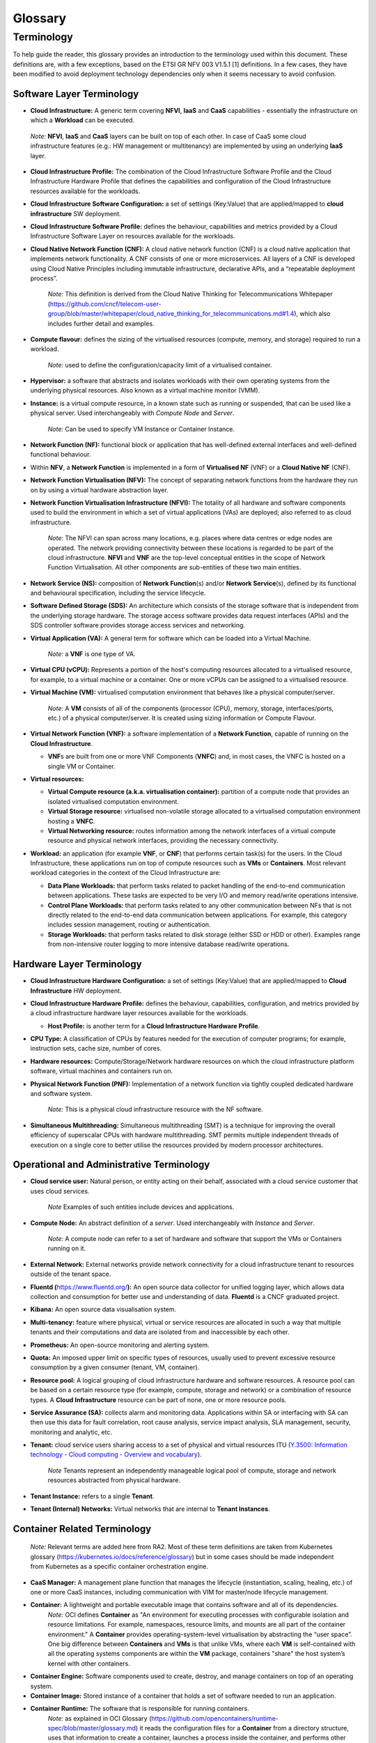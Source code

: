 Glossary
========

Terminology
-----------

To help guide the reader, this glossary provides an introduction to the terminology used within this document. These definitions are, with a few exceptions, based on the ETSI GR NFV 003 V1.5.1 [1] definitions. In a few cases, they have been modified to avoid deployment technology dependencies only when it seems necessary to avoid confusion.

Software Layer Terminology
~~~~~~~~~~~~~~~~~~~~~~~~~~

-  **Cloud Infrastructure:** A generic term covering **NFVI**, **IaaS** and **CaaS** capabilities - essentially the infrastructure on which a **Workload** can be executed.

..

   *Note:* **NFVI**, **IaaS** and **CaaS** layers can be built on top of each other. In case of CaaS some cloud infrastructure features (e.g.: HW management or multitenancy) are implemented by using an underlying **IaaS** layer.

-  **Cloud Infrastructure Profile:** The combination of the Cloud Infrastructure Software Profile and the Cloud Infrastructure Hardware Profile that defines the capabilities and configuration of the Cloud Infrastructure resources available for the workloads.

-  **Cloud Infrastructure Software Configuration:** a set of settings (Key:Value) that are applied/mapped to **cloud infrastructure** SW deployment.

-  **Cloud Infrastructure Software Profile:** defines the behaviour, capabilities and metrics provided by a Cloud Infrastructure Software Layer on resources available for the workloads.

-  **Cloud Native Network Function (CNF):** A cloud native network function (CNF) is a cloud native application that implements network functionality. A CNF consists of one or more microservices. All layers of a CNF is developed using Cloud Native Principles including immutable infrastructure, declarative APIs, and a “repeatable deployment process”.

      *Note:* This definition is derived from the Cloud Native Thinking for Telecommunications Whitepaper (`https://github.com/cncf/telecom-user-group/blob/master/whitepaper/cloud_native_thinking_for_telecommunications.md#1.4 <https://github.com/cncf/telecom-user-group/blob/master/whitepaper/cloud_native_thinking_for_telecommunications.md#1.4>`__), which also includes further detail and examples.

-  **Compute flavour:** defines the sizing of the virtualised resources (compute, memory, and storage) required to run a workload.

      *Note:* used to define the configuration/capacity limit of a virtualised container.

-  **Hypervisor:** a software that abstracts and isolates workloads with their own operating systems from the underlying physical resources. Also known as a virtual machine monitor (VMM).

-  **Instance:** is a virtual compute resource, in a known state such as running or suspended, that can be used like a physical server. Used interchangeably with *Compute Node* and *Server*.

      *Note:* Can be used to specify VM Instance or Container Instance.

-  **Network Function (NF):** functional block or application that has well-defined external interfaces and well-defined functional behaviour.

-  Within **NFV**, a **Network Function** is implemented in a form of **Virtualised NF** (VNF) or a **Cloud Native NF** (CNF).

-  **Network Function Virtualisation (NFV):** The concept of separating network functions from the hardware they run on by using a virtual hardware abstraction layer.

-  **Network Function Virtualisation Infrastructure (NFVI):** The totality of all hardware and software components used to build the environment in which a set of virtual applications (VAs) are deployed; also referred to as cloud infrastructure.

      *Note:* The NFVI can span across many locations, e.g. places where data centres or edge nodes are operated. The network providing connectivity between these locations is regarded to be part of the cloud infrastructure. **NFVI** and **VNF** are the top-level conceptual entities in the scope of Network Function Virtualisation. All other components are sub-entities of these two main entities.

-  **Network Service (NS):** composition of **Network Function**\ (s) and/or **Network Service**\ (s), defined by its functional and behavioural specification, including the service lifecycle.

-  **Software Defined Storage (SDS):** An architecture which consists of the storage software that is independent from the underlying storage hardware. The storage access software provides data request interfaces (APIs) and the SDS controller software provides storage access services and networking.

-  **Virtual Application (VA):** A general term for software which can be loaded into a Virtual Machine.

      *Note:* a **VNF** is one type of VA.

-  **Virtual CPU (vCPU):** Represents a portion of the host's computing resources allocated to a virtualised resource, for example, to a virtual machine or a container. One or more vCPUs can be assigned to a virtualised resource.

-  **Virtual Machine (VM):** virtualised computation environment that behaves like a physical computer/server.

      *Note:* A **VM** consists of all of the components (processor (CPU), memory, storage, interfaces/ports, etc.) of a physical computer/server. It is created using sizing information or Compute Flavour.

-  **Virtual Network Function (VNF):** a software implementation of a **Network Function**, capable of running on the **Cloud Infrastructure**.

   -  **VNF**\ s are built from one or more VNF Components (**VNFC**) and, in most cases, the VNFC is hosted on a single VM or Container.

-  **Virtual resources:**

   -  **Virtual Compute resource (a.k.a. virtualisation container):** partition of a compute node that provides an isolated virtualised computation environment.
   -  **Virtual Storage resource:** virtualised non-volatile storage allocated to a virtualised computation environment hosting a **VNFC**.
   -  **Virtual Networking resource:** routes information among the network interfaces of a virtual compute resource and physical network interfaces, providing the necessary connectivity.

-  **Workload:** an application (for example **VNF**, or **CNF**) that performs certain task(s) for the users. In the Cloud Infrastructure, these applications run on top of compute resources such as **VMs** or **Containers**. Most relevant workload categories in the context of the Cloud Infrastructure are:

   -  **Data Plane Workloads:** that perform tasks related to packet handling of the end-to-end communication between applications. These tasks are expected to be very I/O and memory read/write operations intensive.
   -  **Control Plane Workloads:** that perform tasks related to any other communication between NFs that is not directly related to the end-to-end data communication between applications. For example, this category includes session management, routing or authentication.
   -  **Storage Workloads:** that perform tasks related to disk storage (either SSD or HDD or other). Examples range from non-intensive router logging to more intensive database read/write operations.

Hardware Layer Terminology
~~~~~~~~~~~~~~~~~~~~~~~~~~

-  **Cloud Infrastructure Hardware Configuration:** a set of settings (Key:Value) that are applied/mapped to **Cloud Infrastructure** HW deployment.

-  **Cloud Infrastructure Hardware Profile:** defines the behaviour, capabilities, configuration, and metrics provided by a cloud infrastructure hardware layer resources available for the workloads.

   -  **Host Profile:** is another term for a **Cloud Infrastructure Hardware Profile**.

-  **CPU Type:** A classification of CPUs by features needed for the execution of computer programs; for example, instruction sets, cache size, number of cores.

-  **Hardware resources:** Compute/Storage/Network hardware resources on which the cloud infrastructure platform software, virtual machines and containers run on.

-  **Physical Network Function (PNF):** Implementation of a network function via tightly coupled dedicated hardware and software system.

      *Note:* This is a physical cloud infrastructure resource with the NF software.

-  **Simultaneous Multithreading:** Simultaneous multithreading (SMT) is a technique for improving the overall efficiency of superscalar CPUs with hardware multithreading. SMT permits multiple independent threads of execution on a single core to better utilise the resources provided by modern processor architectures.

Operational and Administrative Terminology
~~~~~~~~~~~~~~~~~~~~~~~~~~~~~~~~~~~~~~~~~~

-  **Cloud service user:** Natural person, or entity acting on their behalf, associated with a cloud service customer that uses cloud services.

      *Note* Examples of such entities include devices and applications.

-  **Compute Node:** An abstract definition of a *server*. Used interchangeably with *Instance* and *Server*.

      *Note:* A compute node can refer to a set of hardware and software that support the VMs or Containers running on it.

-  **External Network:** External networks provide network connectivity for a cloud infrastructure tenant to resources outside of the tenant space.

-  **Fluentd (**\ `https://www.fluentd.org/ <https://www.fluentd.org/>`__\ **):** An open source data collector for unified logging layer, which allows data collection and consumption for better use and understanding of data. **Fluentd** is a CNCF graduated project.

-  **Kibana:** An open source data visualisation system.

-  **Multi-tenancy:** feature where physical, virtual or service resources are allocated in such a way that multiple tenants and their computations and data are isolated from and inaccessible by each other.

-  **Prometheus:** An open-source monitoring and alerting system.

-  **Quota:** An imposed upper limit on specific types of resources, usually used to prevent excessive resource consumption by a given consumer (tenant, VM, container).

-  **Resource pool:** A logical grouping of cloud infrastructure hardware and software resources. A resource pool can be based on a certain resource type (for example, compute, storage and network) or a combination of resource types. A **Cloud Infrastructure** resource can be part of none, one or more resource pools.

-  **Service Assurance (SA):** collects alarm and monitoring data. Applications within SA or interfacing with SA can then use this data for fault correlation, root cause analysis, service impact analysis, SLA management, security, monitoring and analytic, etc.

-  **Tenant:** cloud service users sharing access to a set of physical and virtual resources ITU (`Y.3500: Information technology - Cloud computing - Overview and vocabulary <https://www.itu.int/rec/T-REC-Y.3500-201408-I>`__).

      *Note* Tenants represent an independently manageable logical pool of compute, storage and network resources abstracted from physical hardware.

-  **Tenant Instance:** refers to a single **Tenant**.

-  **Tenant (Internal) Networks:** Virtual networks that are internal to **Tenant Instances**.

Container Related Terminology
~~~~~~~~~~~~~~~~~~~~~~~~~~~~~

   *Note:* Relevant terms are added here from RA2. Most of these term definitions are taken from Kubernetes glossary (`https://kubernetes.io/docs/reference/glossary <https://kubernetes.io/docs/reference/glossary>`__) but in some cases should be made independent from Kubernetes as a specific container orchestration engine.

-  **CaaS Manager:** A management plane function that manages the lifecycle (instantiation, scaling, healing, etc.) of one or more CaaS instances, including communication with VIM for master/node lifecycle management.
-  **Container:** A lightweight and portable executable image that contains software and all of its dependencies.
      *Note:* OCI defines **Container** as "An environment for executing processes with configurable isolation and resource limitations. For example, namespaces, resource limits, and mounts are all part of the container environment."
      A **Container** provides operating-system-level virtualisation by abstracting the “user space”. One big difference between **Containers** and **VMs** is that unlike VMs, where each **VM** is self-contained with all the operating systems components are within the **VM** package, containers "share" the host system’s kernel with other containers.

-  **Container Engine:** Software components used to create, destroy, and manage containers on top of an operating system.
-  **Container Image:** Stored instance of a container that holds a set of software needed to run an application.
-  **Container Runtime:** The software that is responsible for running containers.
      *Note:* as explained in OCI Glossary (`https://github.com/opencontainers/runtime-spec/blob/master/glossary.md <https://github.com/opencontainers/runtime-spec/blob/master/glossary.md>`__) it reads the configuration files for a
      **Container** from a directory structure, uses that information to create a container, launches a process inside the container, and performs other lifecycle actions.

-  **Container-as-a-Service (CaaS)**: A complete set of technologies to enable the management of containerised software, including a Kubernetes cluster, container networking, storage, routing, service mesh, etc.
-  **Kubernetes Cluster:** A set of machines, called nodes and master, that run containerised applications managed by Kubernetes. A cluster has at least one worker node and at least one master.
      *Note:* adapted from Kubernetes Glossary(\ `https://kubernetes.io/docs/reference/glossary/?all=true#term-cluster <https://kubernetes.io/docs/reference/glossary/?all=true#term-cluster>`__).

-  **Kubernetes Control Plane:** The container orchestration layer that exposes the API and interfaces to define, deploy, and manage the lifecycle of containers.
-  **Kubernetes Master:** Master(s) manage the worker nodes and the Pods in the cluster. The master may run on a **VM** or a physical machine. Multiple masters can be used to provide a cluster with failover and high availability.
-  **Kubernetes Node:** A node is a worker machine in Kubernetes. A worker node may be a **VM** or physical machine, depending on the cluster. It has local daemons or services necessary to run Pods and is managed by the control plane.
-  **Kubernetes Service:** An abstract way to expose an application running on a set of Pods as a network service.
      *Note:* This definition from Kubernetes Glossary(\ `https://kubernetes.io/docs/reference/glossary/?all=true#term-service <https://kubernetes.io/docs/reference/glossary/?all=true#term-service>`__) uses the term "network service" differently than in ETSI NFV.

-  **Pod:** The smallest and simplest Kubernetes object. A Pod represents a set of running containers on your cluster. A Pod is typically set up to run a single primary container. It can also run optional sidecar containers that add supplementary features like logging.

OpenStack Related Terminology
~~~~~~~~~~~~~~~~~~~~~~~~~~~~~

   *Note:* The official OpenStack Glossary( `https://docs.openstack.org/image-guide/common/glossary.html <https://docs.openstack.org/image-guide/common/glossary.html>`__) is an extensive list of OpenStack-related concepts. Some additional terms used in the Reference Architecture RA-1 or used to relate RA-1 terms with terms defined elsewhere.

-  **Core (physical):** An independent computer processing unit that can independently execute CPU instructions and is integrated with other cores on a multiprocessor (chip, integrated circuit die). Please note that the multiprocessor chip is also referred to as a CPU that is placed in a socket of a computer motherboard.
-  **Flavor Capability:** The capability of the Cloud Infrastructure Profile, such as CPU Pinning, NUMA or huge pages.
-  **Flavor Geometry:** Flavor sizing such as number of vCPUs, RAM, disk, etc.
-  **Huge pages:** Physical memory is partitioned and accessed using the basic page unit (in Linux default size of 4 KB). Huge pages, typically 2 MB and 1GB size, allows large amounts of memory to be utilised with reduced overhead. In an NFV environment, huge pages are critical to support large memory pool allocation for data packet buffers. This results in fewer Translation Lookaside Buffers (TLB) lookups, which reduces the virtual to physical pages address translations. Without huge pages enabled high TLB miss rates would occur thereby degrading performance.
-  **Server:** For the OpenStack Compute API, a *server* is a virtual machine (VM), a physical machine (bare metal) or a container.

Cloud Platform Abstraction Related Terminology:
~~~~~~~~~~~~~~~~~~~~~~~~~~~~~~~~~~~~~~~~~~~~~~~

-  **Abstraction:** Process of removing concrete, fine-grained or lower level details or attributes or common properties in the study of systems to focus attention on topics of greater importance or general concepts. It can be the result of decoupling. Adapted from Wikipedia:Abstraction (`https://en.wikipedia.org/wiki/Abstraction_(computer_science) <https://en.wikipedia.org/wiki/Abstraction_(computer_science)>`__), Wikipedia:Generalization(`https://en.wikipedia.org/wiki/Generalization <https://en.wikipedia.org/wiki/Generalization>`__)
-  **Appliance deployment model:** Application has tight coupling with underlying Platform even if the application is virtualized or containerized.
-  **Application Control:** Any method or system of controlling applications (VNFs). Depending on RA and technologies used, this can be a VNF Manager or NFV Orchestrator provided as a VNF or Platform capability.
-  **Cloud deployment model:** Applications are decoupled from the platform provided by Cloud operator.
-  **Decomposition:** Decomposition (also known as factoring) is breaking a complex system into parts that are easier to program and maintain. Adapted from Wikipedia:Decomposition (`https://en.wikipedia.org/wiki/Decomposition_(computer_science) <https://en.wikipedia.org/wiki/Decomposition_(computer_science)>`__
-  **Decoupling, Loose Coupling:** Loosely coupled system is one in which each of its components has, or makes use of, little or no knowledge of the implementation details of other separate components. Loose coupling is the opposite of tight coupling. Adapted from Wikipedia:Loose Coupling (`https://en.wikipedia.org/wiki/Loose_coupling <https://en.wikipedia.org/wiki/Loose_coupling>`__.
-  **Encapsulation:** Restricting of direct access to some of an object's components. Adapted from Wikipedia:Encapsulation (`https://en.wikipedia.org/wiki/Encapsulation_(computer_programming) <https://en.wikipedia.org/wiki/Encapsulation_(computer_programming)>`__
-  **Observability:** Observability is a measure of how well internal states of a system can be inferred from knowledge of its external outputs. Adapted from Wikipedia:Observability (`https://en.wikipedia.org/wiki/Observability <https://en.wikipedia.org/wiki/Observability>`__
-  **Resilience:** Resilience is the ability to provide and maintain an acceptable level of service in the face of various faults and challenges to normal operation. Adapted from Wikipedia:Resilience (`https://en.wikipedia.org/wiki/Resilience_(network) <https://en.wikipedia.org/wiki/Resilience_(network)>`__

Test Related Terminology
~~~~~~~~~~~~~~~~~~~~~~~~

-  **Calibration**: The process of checking and/or adjusting a stimulus generation or measurement device with a known reference value, to improve the overall quality of the measured results. Calibration may be very simple, such as a comparison of the configured traffic generator sending rate and measured rate using a simple SUT (System Under Test) such as loop-back cable between interfaces, such that the known reference value is the published nominal interface rate.
-  **Reference Value**: A measured or established result or outcome for comparison with new measurements. For example, the reference value or expected outcome of a Functional Test is "PASS". The reference value or expected outcome of a Performance Measurement or Benchmarking test may be the value measured for the previous SUT release, or the published value or theoretical limit of a simple SUT.
-  **API Testing**: Testing against a protocol specification for conformance.
-  **Functional Testing**: The main objective of functional testing is the verification of compliance against specific functional requirements using a specific stimulus / response within the SUT, including the expected behaviour. These tests generally result in a binary outcome, i.e. pass / fail. For example, verification of an "API call" and its associated response, such as the instantiation of a VM (or container) and verification of the VM's (or container's) existence (expected behaviour), or the ability to activate a specific feature of the SUT (e.g. SR-IOV).
-  **Performance Measurement**: The procedure or set of operations having the objective of determining a Measured Value or Measurement Result of an infrastructure in operation according to a defined metric. In the context of telemetry, Performance Measurements reflect data generated and collected within the cloud infrastructure that reflects a performance aspect of the cloud infrastructure. For example, a count of frames or packets traversing an interface per unit of time, memory usage information, other resource usage and availability, etc. This data may be instantaneous or accumulated, and made available (i.e. exposed) based on permissions and contexts (e.g. workload vs. infra). Other Performance Measurements are designed to assess the efficiency of SUT Functions, such as the time to successfully instantiate one or more VMs or containers, or the percentage of failures in a set of many instantiation attempts. Still other Performance Measurements are conducted under controlled conditions using Calibrated test systems, such that the measured results are more likely to comparable with other such measurements.
-  **Performance Testing**: The main objective of performance testing is to understand if the SUT is able to achieve the expected performance, through conducting a series of performance measurements and comparing those results against a reference value. Performance testing is needed to help dimension a solution or to assess that a platform (particular hardware + software combination) is configured correctly and performing as expected i.e. as compared with capacity / performance claims made by the infrastructure and VNF/CNF vendors. Performance Testing may be useful to compare infrastructure capabilities between a particular SUT and a reference implementation with well understood known good configurations and previously established performance ranges. Performance testing for the purpose of comparing between different commercial implementations is not a goal here and hence out of scope for the purposes of this definition. Performance testing relies on well established benchmark specifications to help establish appropriate methodologies and accuracy tolerances.
-  **Benchmarking**: Benchmarking is a type of performance test that assesses a key aspect of the computing environment in its role as the infrastructure for network functions, using calibrated test systems and controlled conditions. In general the benchmark testing attempts to isolate the feature or parameter under test, to reduce the impact of other system components or operations on the test result. The benchmark (and related metrics) have been agreed by the Industry and documented in publications of an accredited standards body. As a result, benchmarks are a sub-set of all possible performance tests and metrics i.e. they are selected measurements which are more important than others. Example benchmarks include Zero-loss Throughput, Latency, and Loss ratio (ref to ETSI NFV TST009, RFC 2544) of various components of the environment, expressed in quantitative units to allow direct comparison between different systems treated as a black box (vendor-independence). Because the demands on a particular system may vary from deployment to deployment, benchmarking assessments do not define acceptance criteria or numerical performance requirements. Benchmark testing and conformance testing intersect when a specific requirement in the reference architecture specification is very important to the performance of the system. Correct execution of the performance test with the valid result constitutes conformance. The completion time for a single conforming execution, or the number of conforming executions per second are potential benchmark metrics, and sources of known reference values.

Other Referenced Terminology
~~~~~~~~~~~~~~~~~~~~~~~~~~~~

-  **Anuket Assured Program (AAP):** An open source, community-led program to verify compliance of the telecom applications and the cloud infrastructures with the Anuket specifications.
-  **Carrier Grade:** Carrier grade refers to network functions and infrastructure that are characterised by all or some of the following attributes: High reliability allowing near 100% uptime, typically measured as better than “five nines”; Quality of Service (QoS) allowing prioritization of traffic; High Performance optimized for low latency/packet loss, and high bandwidth; Scalability to handle demand growth by adding virtual and/or physical resources; Security to be able to withstand natural and man-made attacks.
-  **Monitoring (Capability):** Monitoring capabilities are used for the passive observation of workload-specific traffic traversing the Cloud Infrastructure. Note, as with all capabilities, Monitoring may be unavailable or intentionally disabled for security reasons in a given cloud infrastructure instance.
-  **NFV Orchestrator (NFVO):** Manages the VNF lifecycle and **Cloud Infrastructure** resources (supported by the **VIM**) to ensure an optimised allocation of the necessary resources and connectivity.
-  **Platform:** A cloud capabilities type in which the cloud service user can deploy, manage and run customer-created or customer-acquired applications using one or more programming languages and one or more execution environments supported by the cloud service provider. Adapted from ITU (`Y.3500: Information technology - Cloud computing - Overview and vocabulary <https://www.itu.int/rec/T-REC-Y.3500-201408-I>`__).
      *Note:* This includes the physical infrastructure, Operating Systems, virtualisation/containerisation software and other orchestration, security, monitoring/logging and life-cycle management software.

-  **Vendor Implementation:** A commercial implementation of a cloud platform.
-  **Virtualised Infrastructure Manager (VIM):** Responsible for controlling and managing the **Network Function Virtualisation Infrastructure** compute, storage and network resources.
